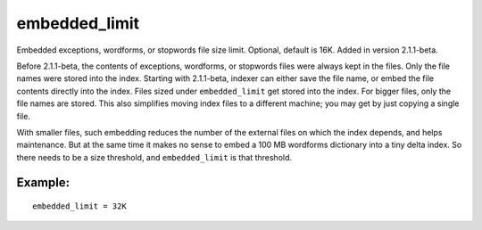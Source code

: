 embedded\_limit
~~~~~~~~~~~~~~~

Embedded exceptions, wordforms, or stopwords file size limit. Optional,
default is 16K. Added in version 2.1.1-beta.

Before 2.1.1-beta, the contents of exceptions, wordforms, or stopwords
files were always kept in the files. Only the file names were stored
into the index. Starting with 2.1.1-beta, indexer can either save the
file name, or embed the file contents directly into the index. Files
sized under ``embedded_limit`` get stored into the index. For bigger
files, only the file names are stored. This also simplifies moving index
files to a different machine; you may get by just copying a single file.

With smaller files, such embedding reduces the number of the external
files on which the index depends, and helps maintenance. But at the same
time it makes no sense to embed a 100 MB wordforms dictionary into a
tiny delta index. So there needs to be a size threshold, and
``embedded_limit`` is that threshold.

Example:
^^^^^^^^

::


    embedded_limit = 32K

